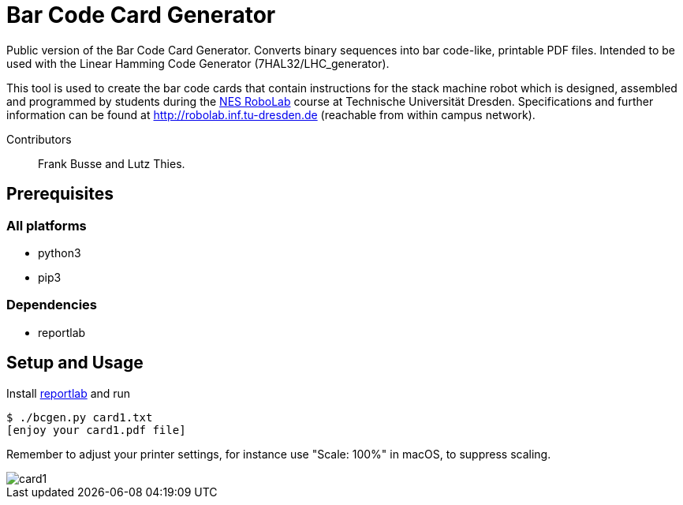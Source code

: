 = Bar Code Card Generator

Public version of the Bar Code Card Generator. Converts binary sequences into bar code-like, printable PDF files. Intended to be used with the Linear Hamming Code Generator (7HAL32/LHC_generator).

This tool is used to create the bar code cards that contain instructions for the stack machine robot which is designed, assembled and programmed by students during the https://tu-dresden.de/ing/informatik/sya/se/studium/labs-seminars/robolab_nes[NES RoboLab] course at Technische Universität Dresden. Specifications and further information can be found at http://robolab.inf.tu-dresden.de (reachable from within campus network).

Contributors:: Frank Busse and Lutz Thies.

== Prerequisites

=== All platforms

* python3
* pip3

=== Dependencies

* reportlab

== Setup and Usage

Install https://bitbucket.org/rptlab/reportlab[reportlab] and run

```
$ ./bcgen.py card1.txt
[enjoy your card1.pdf file]
```

Remember to adjust your printer settings, for instance use "Scale: 100%" in macOS, to suppress scaling.

image::sample/card1.png[align="center"]
